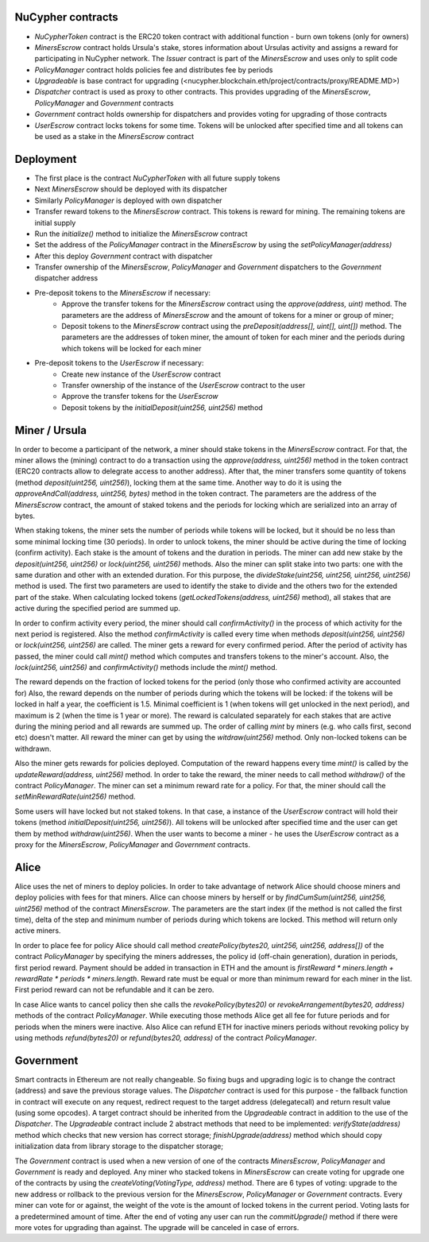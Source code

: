 NuCypher contracts
========================
* `NuCypherToken` contract is the ERC20 token contract with additional function - burn own tokens (only for owners)
* `MinersEscrow` contract holds Ursula's stake, stores information about Ursulas activity and assigns a reward for participating in NuCypher network. The `Issuer` contract is part of the `MinersEscrow` and uses only to split code
* `PolicyManager` contract holds policies fee and distributes fee by periods
* `Upgradeable` is base contract for upgrading (<nucypher.blockchain.eth/project/contracts/proxy/README.MD>)
* `Dispatcher` contract is used as proxy to other contracts. This provides upgrading of the `MinersEscrow`, `PolicyManager` and `Government` contracts
* `Government` contract holds ownership for dispatchers and provides voting for upgrading of those contracts
* `UserEscrow` contract locks tokens for some time. Tokens will be unlocked after specified time and all tokens can be used as a stake in the `MinersEscrow` contract

Deployment
========================
* The first place is the contract `NuCypherToken` with all future supply tokens
* Next `MinersEscrow` should be deployed with its dispatcher
* Similarly `PolicyManager` is deployed with own dispatcher
* Transfer reward tokens to the `MinersEscrow` contract. This tokens is reward for mining. The remaining tokens are initial supply
* Run the `initialize()` method to initialize the `MinersEscrow` contract
* Set the address of the `PolicyManager` contract  in the `MinersEscrow` by using the `setPolicyManager(address)`
* After this deploy `Government` contract with dispatcher 
* Transfer ownership of the `MinersEscrow`, `PolicyManager` and `Government` dispatchers to the `Government` dispatcher address
* Pre-deposit tokens to the `MinersEscrow` if necessary:
	* Approve the transfer tokens for the `MinersEscrow` contract using the `approve(address, uint)` method. The parameters are the address of `MinersEscrow` and the amount of tokens for a miner or group of miner;
	* Deposit tokens to the `MinersEscrow` contract using the `preDeposit(address[], uint[], uint[])` method. The parameters are the addresses of token miner, the amount of token for each miner and the periods during which tokens will be locked for each miner
* Pre-deposit tokens to the `UserEscrow` if necessary:
	* Create new instance of the `UserEscrow` contract 
	* Transfer ownership of the instance of the `UserEscrow` contract to the user
	* Approve the transfer tokens for the `UserEscrow`
	* Deposit tokens by the `initialDeposit(uint256, uint256)` method

Miner / Ursula
========================
In order to become a participant of the network, a miner should stake tokens in the `MinersEscrow` contract. 
For that, the miner allows the (mining) contract to do a transaction using the `approve(address, uint256)` method in the token contract 
(ERC20 contracts allow to delegrate access to another address). 
After that, the miner transfers some quantity of tokens (method `deposit(uint256, uint256)`), locking them at the same time. 
Another way to do it is using the `approveAndCall(address, uint256, bytes)` method in the token contract. 
The parameters are the address of the `MinersEscrow` contract, the amount of staked tokens and the periods for locking which are serialized into an array of bytes.

When staking tokens, the miner sets the number of periods while tokens will be locked, but it should be no less than some minimal locking time (30 periods).
In order to unlock tokens, the miner should be active during the time of locking (confirm activity).
Each stake is the amount of tokens and the duration in periods.
The miner can add new stake by the `deposit(uint256, uint256)` or `lock(uint256, uint256)` methods.
Also the miner can split stake into two parts: one with the same duration and other with an extended duration.
For this purpose, the `divideStake(uint256, uint256, uint256, uint256)` method is used.
The first two parameters are used to identify the stake to divide and the others two for the extended part of the stake.
When calculating locked tokens (`getLockedTokens(address, uint256)` method), all stakes that are active during the specified period are summed up.

In order to confirm activity every period, the miner should call `confirmActivity()` in the process of which activity for the next period is registered. 
Also the method `confirmActivity` is called every time when methods `deposit(uint256, uint256)` or `lock(uint256, uint256)` are called. 
The miner gets a reward for every confirmed period. 
After the period of activity has passed, the miner could call `mint()` method which computes and transfers tokens to the miner's account.
Also, the `lock(uint256, uint256)` and `confirmActivity()` methods include the `mint()` method.

The reward depends on the fraction of locked tokens for the period (only those who confirmed activity are accounted for)
Also, the reward depends on the number of periods during which the tokens will be locked: if the tokens will be locked in half a year, the coefficient is 1.5. 
Minimal coefficient is 1 (when tokens will get unlocked in the next period), and maximum is 2 (when the time is 1 year or more).
The reward is calculated separately for each stakes that are active during the mining period and all rewards are summed up.
The order of calling `mint` by miners (e.g. who calls first, second etc) doesn't matter. 
All reward the miner can get by using the `witdraw(uint256)` method. Only non-locked tokens can be withdrawn.

Also the miner gets rewards for policies deployed. 
Computation of the reward happens every time `mint()` is called by the `updateReward(address, uint256)` method. 
In order to take the reward, the miner needs to call method `withdraw()` of the contract `PolicyManager`.
The miner can set a minimum reward rate for a policy. For that, the miner should call the `setMinRewardRate(uint256)` method.

Some users will have locked but not staked tokens. 
In that case, a instance of the `UserEscrow` contract will hold their tokens (method `initialDeposit(uint256, uint256)`).
All tokens will be unlocked after specified time and the user can get them by method `withdraw(uint256)`.
When the user wants to become a miner - he uses the `UserEscrow` contract as a proxy for the `MinersEscrow`, `PolicyManager` and `Government` contracts.

Alice
========================
Alice uses the net of miners to deploy policies. 
In order to take advantage of network Alice should choose miners and deploy policies with fees for that miners.
Alice can choose miners by herself or by `findCumSum(uint256, uint256, uint256)` method of the contract `MinersEscrow`. 
The parameters are the start index (if the method is not called the first time), delta of the step and minimum number of periods during which tokens are locked.
This method will return only active miners.

In order to place fee for policy Alice should call method `createPolicy(bytes20, uint256, uint256, address[])` of the contract `PolicyManager` 
by specifying the miners addresses, the policy id (off-chain generation), duration in periods, first period reward.
Payment should be added in transaction in ETH and the amount is `firstReward * miners.length + rewardRate * periods * miners.length`.
Reward rate must be equal or more than minimum reward for each miner in the list. First period reward can not be refundable and it can be zero.

In case Alice wants to cancel policy then she calls the `revokePolicy(bytes20)` or `revokeArrangement(bytes20, address)` methods of the contract `PolicyManager`. 
While executing those methods Alice get all fee for future periods and for periods when the miners were inactive. 
Also Alice can refund ETH for inactive miners periods without revoking policy by using methods `refund(bytes20)` or `refund(bytes20, address)` of the contract `PolicyManager`.

Government
========================
Smart contracts in Ethereum are not really changeable. 
So fixing bugs and upgrading logic is to change the contract (address) and save the previous storage values.
The `Dispatcher` contract is used for this purpose - the fallback function in contract will execute on any request, 
redirect request to the target address (delegatecall) and return result value (using some opcodes).
A target contract should be inherited from the `Upgradeable` contract in addition to the use of the `Dispatcher`. 
The `Upgradeable` contract include 2 abstract methods that need to be implemented:
`verifyState(address)` method which checks that new version has correct storage;
`finishUpgrade(address)` method which should copy initialization data from library storage to the dispatcher storage;

The `Government` contract is used when a new version of one of the contracts `MinersEscrow`, `PolicyManager` and `Government` is ready and deployed.
Any miner who stacked tokens in `MinersEscrow` can create voting for upgrade one of the contracts by using the `createVoting(VotingType, address)` method.
There are 6 types of voting: upgrade to the new address or rollback to the previous version for the `MinersEscrow`, `PolicyManager` or `Government` contracts.
Every miner can vote for or against, the weight of the vote is the amount of locked tokens in the current period. 
Voting lasts for a predetermined amount of time. 
After the end of voting any user can run the `commitUpgrade()` method if there were more votes for upgrading than against.
The upgrade will be canceled in case of errors.

